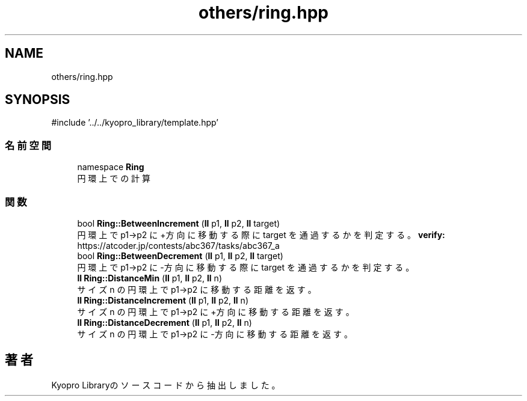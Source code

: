 .TH "others/ring.hpp" 3 "Kyopro Library" \" -*- nroff -*-
.ad l
.nh
.SH NAME
others/ring.hpp
.SH SYNOPSIS
.br
.PP
\fR#include '\&.\&./\&.\&./kyopro_library/template\&.hpp'\fP
.br

.SS "名前空間"

.in +1c
.ti -1c
.RI "namespace \fBRing\fP"
.br
.RI "円環上での計算 "
.in -1c
.SS "関数"

.in +1c
.ti -1c
.RI "bool \fBRing::BetweenIncrement\fP (\fBll\fP p1, \fBll\fP p2, \fBll\fP target)"
.br
.RI "円環上で p1->p2 に+方向に移動する際に target を通過するかを判定する。 \fBverify:\fP https://atcoder.jp/contests/abc367/tasks/abc367_a "
.ti -1c
.RI "bool \fBRing::BetweenDecrement\fP (\fBll\fP p1, \fBll\fP p2, \fBll\fP target)"
.br
.RI "円環上で p1->p2 に-方向に移動する際に target を通過するかを判定する。 "
.ti -1c
.RI "\fBll\fP \fBRing::DistanceMin\fP (\fBll\fP p1, \fBll\fP p2, \fBll\fP n)"
.br
.RI "サイズ n の円環上で p1->p2 に移動する距離を返す。 "
.ti -1c
.RI "\fBll\fP \fBRing::DistanceIncrement\fP (\fBll\fP p1, \fBll\fP p2, \fBll\fP n)"
.br
.RI "サイズ n の円環上で p1->p2 に+方向に移動する距離を返す。 "
.ti -1c
.RI "\fBll\fP \fBRing::DistanceDecrement\fP (\fBll\fP p1, \fBll\fP p2, \fBll\fP n)"
.br
.RI "サイズ n の円環上で p1->p2 に-方向に移動する距離を返す。 "
.in -1c
.SH "著者"
.PP 
 Kyopro Libraryのソースコードから抽出しました。
